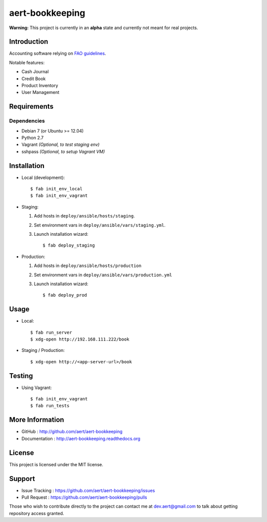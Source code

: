 aert-bookkeeping
''''''''''''''''

.. image:: https://travis-ci.org/aert/aert-bookkeeping.png?branch=master
        :target: https://travis-ci.org/aert/aert-bookkeeping

**Warning:** This project is currently in an **alpha** state and currently not meant for real projects.

Introduction
************
 
Accounting software relying on `FAO guidelines`_.

Notable features:

* Cash Journal
* Credit Book
* Product Inventory
* User Management

Requirements 
************
 
Dependencies
============
 
* Debian 7 (or Ubuntu >= 12.04)
* Python 2.7
* Vagrant *(Optional, to test staging env)*
* sshpass *(Optional, to setup Vagrant VM)*


Installation
************
 
* Local (development)::

     $ fab init_env_local
     $ fab init_env_vagrant

* Staging:

  #. Add hosts in ``deploy/ansible/hosts/staging``.
  #. Set environment vars in ``deploy/ansible/vars/staging.yml``.
  #. Launch installation wizard::

       $ fab deploy_staging

* Production:

  #. Add hosts in ``deploy/ansible/hosts/production``
  #. Set environment vars in ``deploy/ansible/vars/production.yml``
  #. Launch installation wizard::

     $ fab deploy_prod


Usage
*****

* Local::

    $ fab run_server
    $ xdg-open http://192.168.111.222/book

* Staging / Production::
 
    $ xdg-open http://<app-server-url>/book

Testing
*******

* Using Vagrant::

     $ fab init_env_vagrant
     $ fab run_tests


More Information 
****************
 
* GitHub : http://github.com/aert/aert-bookkeeping
* Documentation : http://aert-bookkeeping.readthedocs.org
 
License 
*******
 
This project is licensed under the MIT license.

Support 
*******
 
* Issue Tracking : https://github.com/aert/aert-bookkeeping/issues
* Pull Request : https://github.com/aert/aert-bookkeeping/pulls

Those who wish to contribute directly to the project can contact me at dev.aert@gmail.com to talk about getting repository access granted.


.. _`FAO guidelines`: http://www.fao.org/docrep/field/003/AB619F/AB619F00.htm


